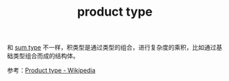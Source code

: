 :PROPERTIES:
:ID:       86FB0968-DB17-4DEB-B6F8-142D71FF36D9
:END:
#+TITLE: product type

和 [[id:B5E92FEC-C717-4AA0-9AF0-29BC36D49399][sum type]] 不一样，积类型是通过类型的组合，进行复杂度的乘积，比如通过基础类型组合而成的结构体。

参考：[[https://en.wikipedia.org/wiki/Product_type][Product type - Wikipedia]]

